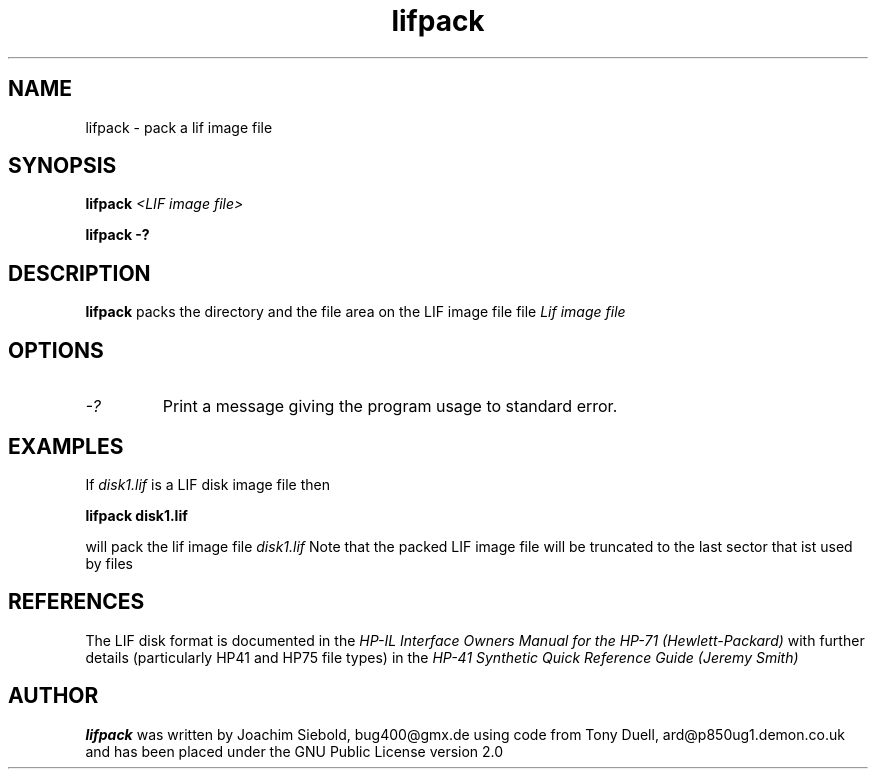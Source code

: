 .TH lifpack 1 13-October-2014 "LIF Utilities" "LIF Utilities"
.SH NAME
lifpack \- pack a lif image file
.SH SYNOPSIS
.B lifpack
.I <LIF image file>
.PP
.B lifpack \-?
.SH DESCRIPTION
.B lifpack
packs the directory and the file area on the LIF image file file
.I Lif image file
.SH OPTIONS
.TP
.I \-?
Print a message giving the program usage to standard error.
.SH EXAMPLES
If 
.I disk1.lif
is a LIF disk image file then
.PP
.B lifpack  disk1.lif
.PP
will pack the lif image file
.I disk1.lif
Note that the packed LIF image file will be truncated to the
last sector that ist used by files
.SH REFERENCES
The LIF disk format is documented in the
.I HP\-IL Interface Owners Manual for the HP\-71 (Hewlett\-Packard)
with further details (particularly HP41 and HP75 file types) in the 
.I HP\-41 Synthetic Quick Reference Guide (Jeremy Smith)
.SH AUTHOR
.B lifpack
was written by Joachim Siebold, bug400@gmx.de  using code from Tony Duell, 
ard@p850ug1.demon.co.uk and has been placed under the GNU Public 
License version 2.0
